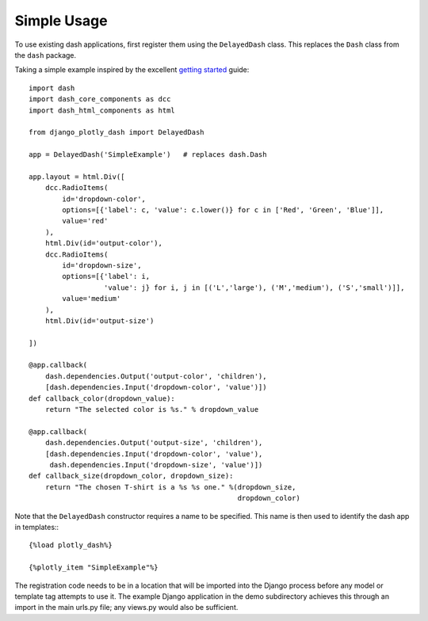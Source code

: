 .. _simple_use:

Simple Usage
============

To use existing dash applications, first register them using the ``DelayedDash`` class. This
replaces the ``Dash`` class from the ``dash`` package.

Taking a simple example inspired by the excellent `getting started <https://dash.plot.ly/getting-started-part-2>`_ guide::

  import dash
  import dash_core_components as dcc
  import dash_html_components as html

  from django_plotly_dash import DelayedDash

  app = DelayedDash('SimpleExample')   # replaces dash.Dash

  app.layout = html.Div([
      dcc.RadioItems(
          id='dropdown-color',
          options=[{'label': c, 'value': c.lower()} for c in ['Red', 'Green', 'Blue']],
          value='red'
      ),
      html.Div(id='output-color'),
      dcc.RadioItems(
          id='dropdown-size',
          options=[{'label': i,
                    'value': j} for i, j in [('L','large'), ('M','medium'), ('S','small')]],
          value='medium'
      ),
      html.Div(id='output-size')

  ])

  @app.callback(
      dash.dependencies.Output('output-color', 'children'),
      [dash.dependencies.Input('dropdown-color', 'value')])
  def callback_color(dropdown_value):
      return "The selected color is %s." % dropdown_value

  @app.callback(
      dash.dependencies.Output('output-size', 'children'),
      [dash.dependencies.Input('dropdown-color', 'value'),
       dash.dependencies.Input('dropdown-size', 'value')])
  def callback_size(dropdown_color, dropdown_size):
      return "The chosen T-shirt is a %s %s one." %(dropdown_size,
                                                    dropdown_color)

Note that the ``DelayedDash`` constructor requires a name to be specified. This name is then used to identify the dash app in
templates:::

  {%load plotly_dash%}

  {%plotly_item "SimpleExample"%}

The registration code needs to be in a location
that will be imported into the Django process before any model or
template tag attempts to use it. The example Django application
in the demo subdirectory achieves this through an import in the main urls.py file; any views.py would also be sufficient.

